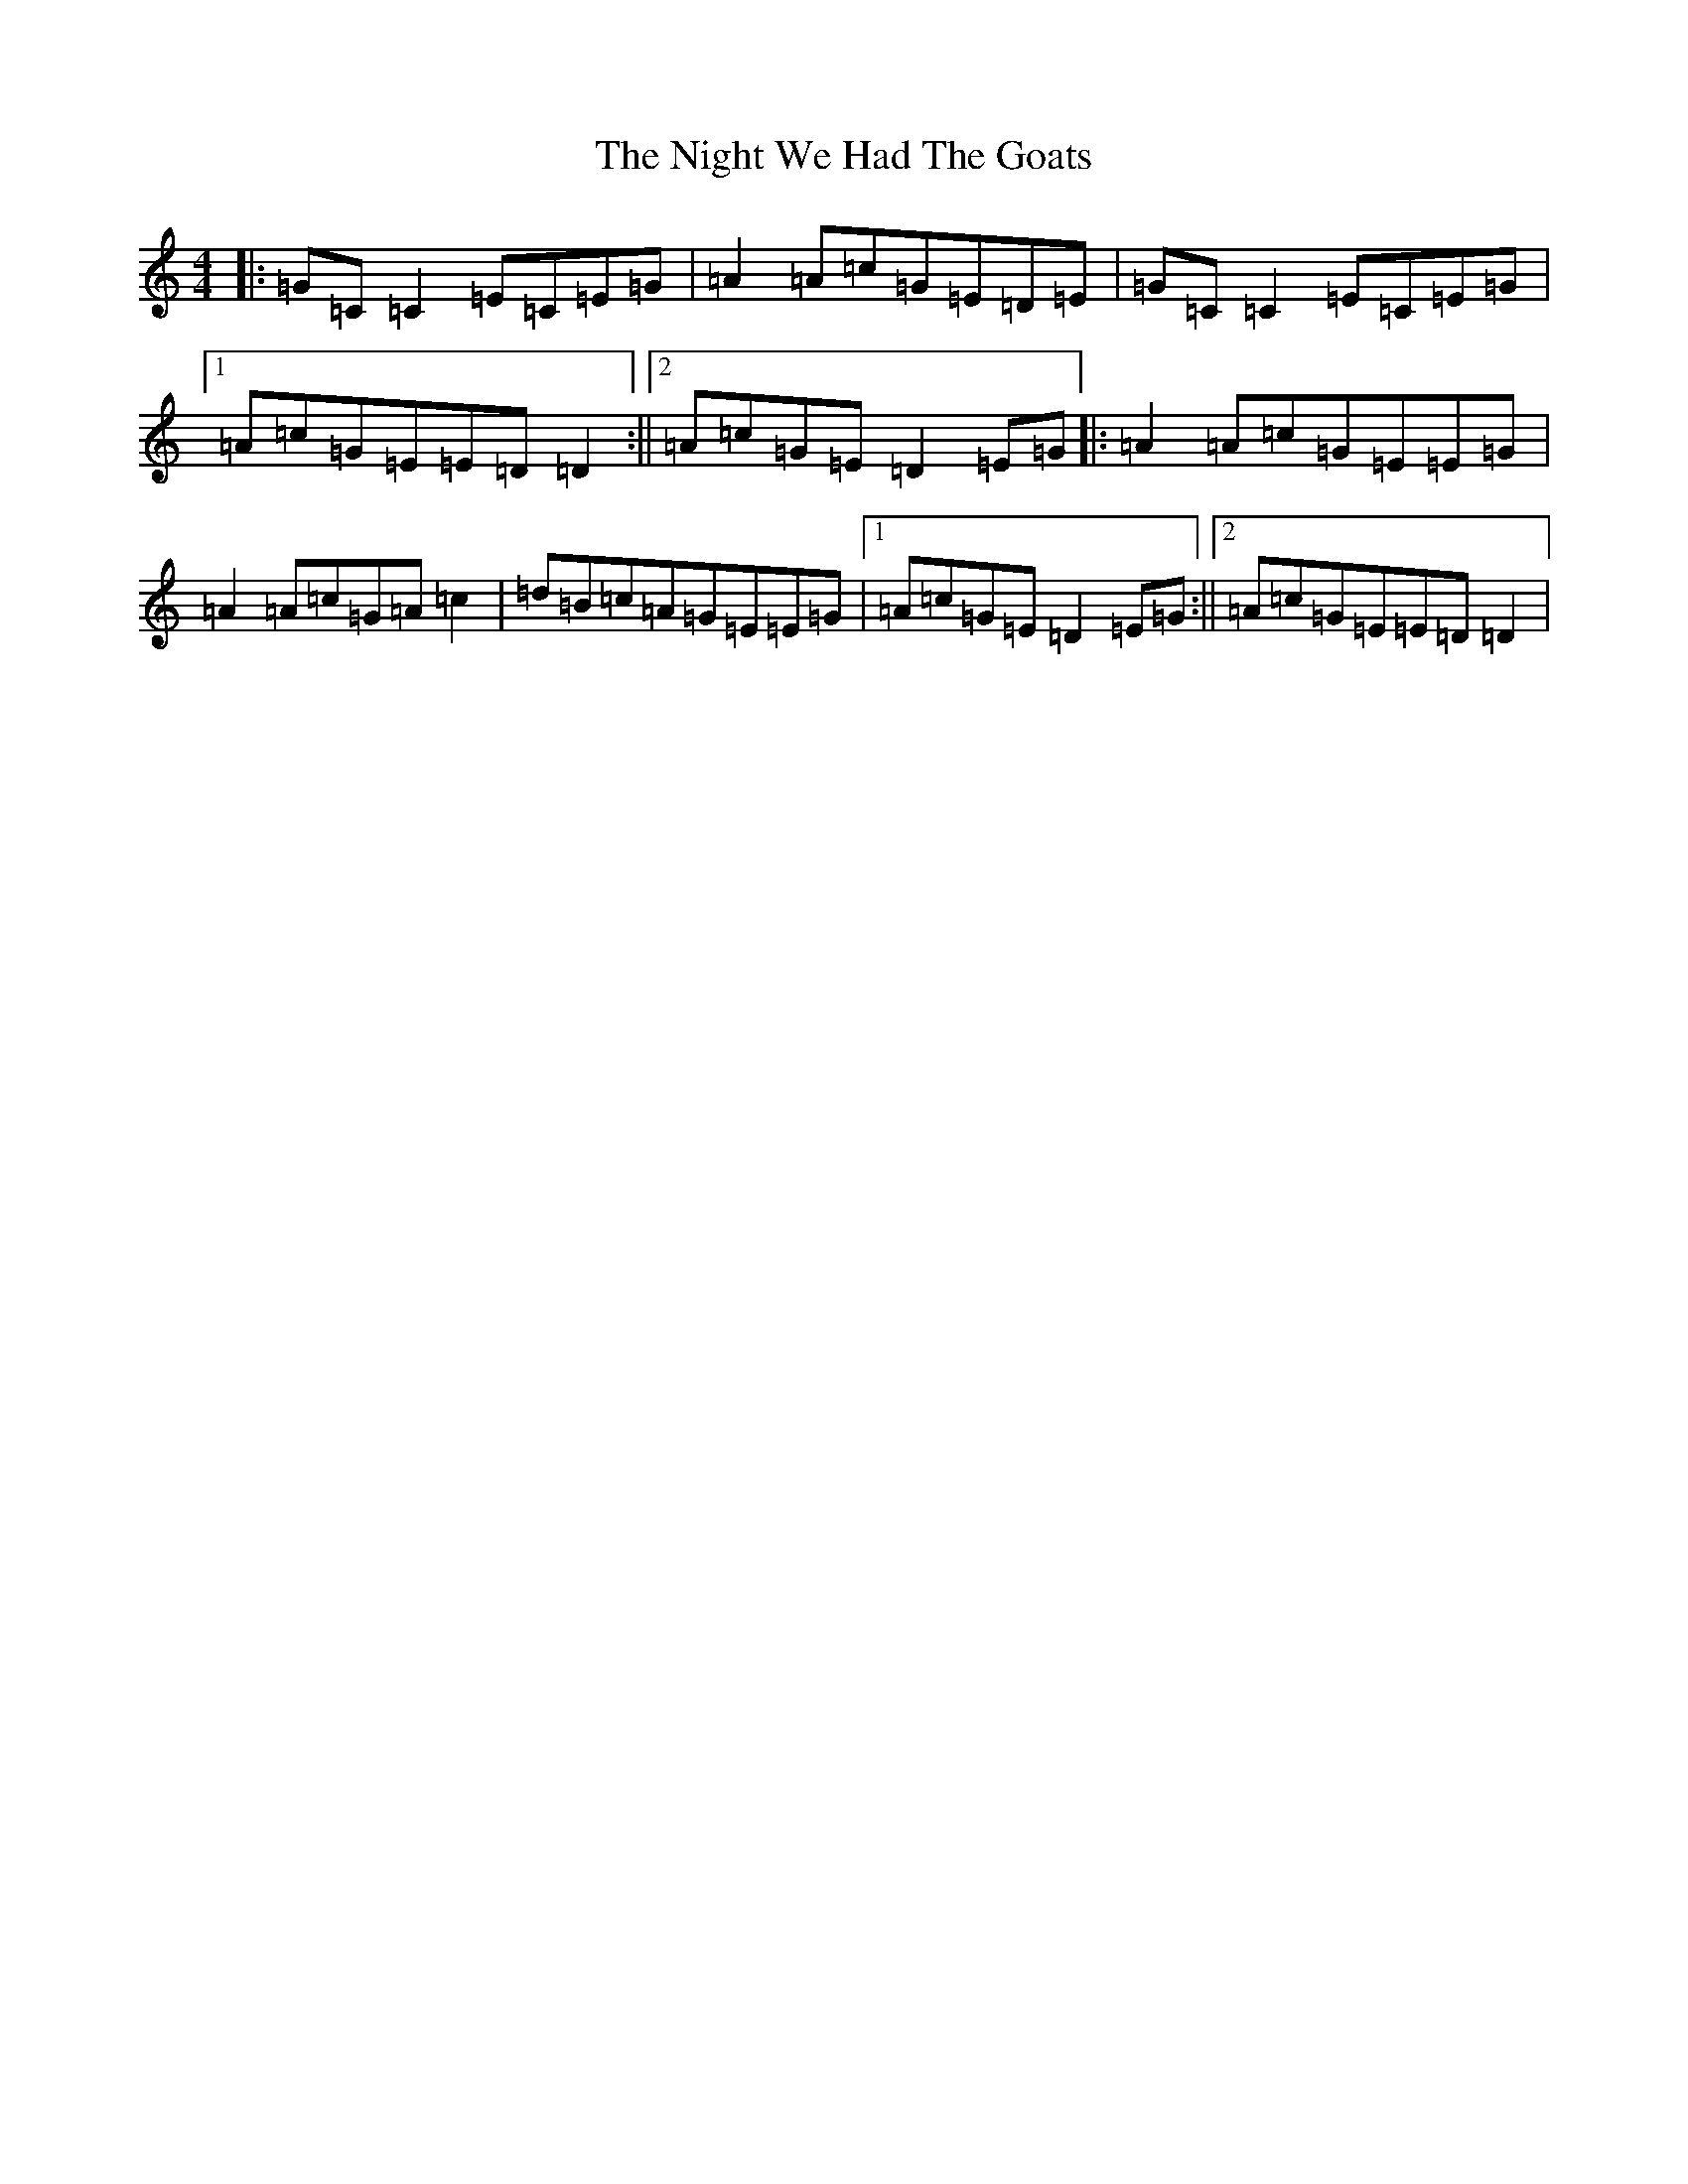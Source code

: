 X: 15535
T: Night We Had The Goats, The
S: https://thesession.org/tunes/1393#setting1393
R: reel
M:4/4
L:1/8
K: C Major
|:=G=C=C2=E=C=E=G|=A2=A=c=G=E=D=E|=G=C=C2=E=C=E=G|1=A=c=G=E=E=D=D2:||2=A=c=G=E=D2=E=G|:=A2=A=c=G=E=E=G|=A2=A=c=G=A=c2|=d=B=c=A=G=E=E=G|1=A=c=G=E=D2=E=G:||2=A=c=G=E=E=D=D2|